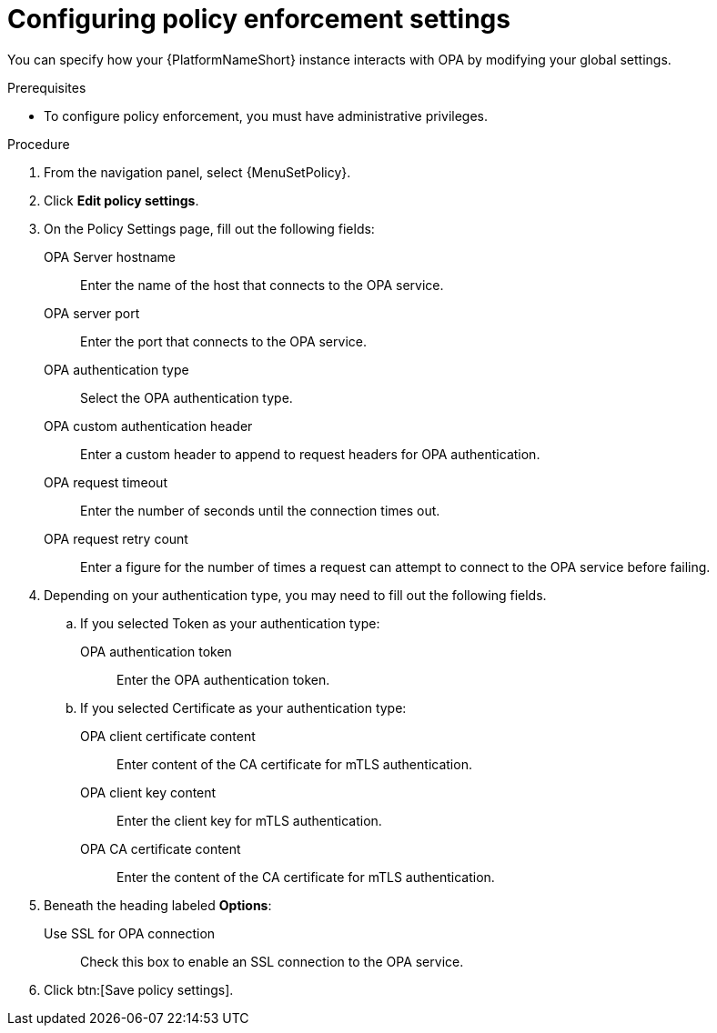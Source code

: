:_newdoc-version: 2.18.4
:_template-generated: 2025-05-08
:_mod-docs-content-type: PROCEDURE

[id="configure-pac-settings_{context}"]
= Configuring policy enforcement settings

You can specify how your {PlatformNameShort} instance interacts with OPA by modifying your global settings.

.Prerequisites
* To configure policy enforcement, you must have administrative privileges.

.Procedure
. From the navigation panel, select {MenuSetPolicy}.
. Click *Edit policy settings*.
. On the Policy Settings page, fill out the following fields: 
+
OPA Server hostname:: Enter the name of the host that connects to the OPA service.
OPA server port:: Enter the port that connects to the OPA service.
OPA authentication type:: Select the OPA authentication type.
OPA custom authentication header:: Enter a custom header to append to request headers for OPA authentication.
OPA request timeout:: Enter the number of seconds until the connection times out.
OPA request retry count:: Enter a figure for the number of times a request can attempt to connect to the OPA service before failing.
+
. Depending on your authentication type, you may need to fill out the following fields.
.. If you selected Token as your authentication type:
+
OPA authentication token:: Enter the OPA authentication token.
+
.. If you selected Certificate as your authentication type:
+
OPA client certificate content:: Enter content of the CA certificate for mTLS authentication.
OPA client key content:: Enter the client key for mTLS authentication.
OPA CA certificate content:: Enter the content of the CA certificate for mTLS authentication.
+
. Beneath the heading labeled *Options*:
Use SSL for OPA connection:: Check this box to enable an SSL connection to the OPA service.
. Click btn:[Save policy settings].